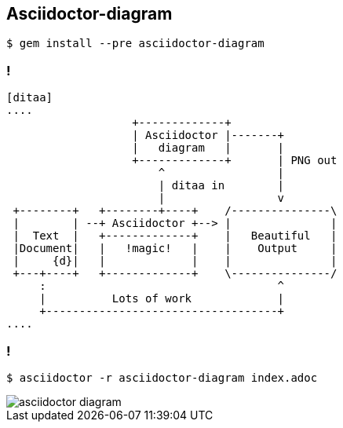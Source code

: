 == Asciidoctor-diagram

[source,console]
----
$ gem install --pre asciidoctor-diagram
----

=== !

[source,asciidoctor]
----
[ditaa]
....
                   +-------------+
                   | Asciidoctor |-------+
                   |   diagram   |       |
                   +-------------+       | PNG out
                       ^                 |
                       | ditaa in        |
                       |                 v
 +--------+   +--------+----+    /---------------\
 |        | --+ Asciidoctor +--> |               |
 |  Text  |   +-------------+    |   Beautiful   |
 |Document|   |   !magic!   |    |    Output     |
 |     {d}|   |             |    |               |
 +---+----+   +-------------+    \---------------/
     :                                   ^
     |          Lots of work             |
     +-----------------------------------+
....
----

=== !

[source,console]
----
$ asciidoctor -r asciidoctor-diagram index.adoc
----

image::asciidoctor-diagram.png[]

